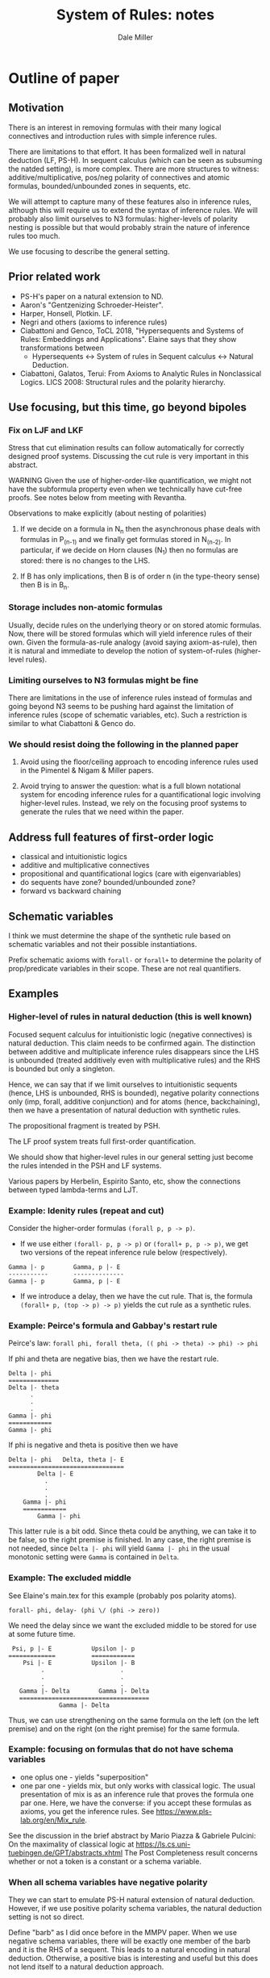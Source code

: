 * Outline of paper
** Motivation
   There is an interest in removing formulas with their many logical
   connectives and introduction rules with simple inference rules.

   There are limitations to that effort.  It has been formalized well
   in natural deduction (LF, PS-H).  In sequent calculus (which can be
   seen as subsuming the natded setting), is more complex.  There are
   more structures to witness: additive/multiplicative, pos/neg
   polarity of connectives and atomic formulas, bounded/unbounded
   zones in sequents, etc.

   We will attempt to capture many of these features also in inference
   rules, although this will require us to extend the syntax of
   inference rules.  We will probably also limit ourselves to N3
   formulas: higher-levels of polarity nesting is possible but that
   would probably strain the nature of inference rules too much.

   We use focusing to describe the general setting.

** Prior related work
    - PS-H's paper on a natural extension to ND.
    - Aaron's "Gentzenizing Schroeder-Heister".
    - Harper, Honsell, Plotkin. LF.
    - Negri and others (axioms to inference rules)
    - Ciabattoni and Genco, ToCL 2018, "Hypersequents and Systems of
      Rules: Embeddings and Applications".  Elaine says that they
      show transformations between
      + Hypersequents <-> 
        System of rules in Sequent calculus <->
        Natural Deduction.
    - Ciabattoni, Galatos, Terui: From Axioms to Analytic Rules in
      Nonclassical Logics. LICS 2008: Structural rules and the
      polarity hierarchy.
** Use focusing, but this time, go beyond bipoles
*** Fix on LJF and LKF

    Stress that cut elimination results can follow automatically for
    correctly designed proof systems.  Discussing the cut rule is very
    important in this abstract.

    WARNING Given the use of higher-order-like quantification, we
    might not have the subformula property even when we technically
    have cut-free proofs.  See notes below from meeting with Revantha.

    Observations to make explicitly (about nesting of polarities)

    1. If we decide on a formula in N_n then the asynchronous phase
       deals with formulas in P_(n-1) and we finally get formulas
       stored in N_(n-2).  In particular, if we decide on Horn clauses
       (N_1) then no formulas are stored: there is no changes to the
       LHS.

    2. If B has only implications, then B is of order n (in the
       type-theory sense) then B is in B_n.

*** Storage includes non-atomic formulas
    Usually, decide rules on the underlying theory or on stored atomic
    formulas.  Now, there will be stored formulas which will yield
    inference rules of their own.  Given the formula-as-rule analogy
    (avoid saying axiom-as-rule), then it is natural and immediate to
    develop the notion of system-of-rules (higher-level rules).

*** Limiting ourselves to N3 formulas might be fine
    There are limitations in the use of inference rules instead of
    formulas and going beyond N3 seems to be pushing hard against the
    limitation of inference rules (scope of schematic variables, etc).
    Such a restriction is similar to what Ciabattoni & Genco do.

*** We should resist doing the following in the planned paper

 1. Avoid using the floor/ceiling approach to encoding inference
    rules used in the Pimentel & Nigam & Miller papers.

 2. Avoid trying to answer the question: what is a full blown
    notational system for encoding inference rules for a
    quantificational logic involving higher-level rules.  Instead, we
    rely on the focusing proof systems to generate the rules that we
    need within the paper.

** Address full features of first-order logic
   - classical and intuitionistic logics
   - additive and multiplicative connectives
   - propositional and quantificational logics (care with eigenvariables)
   - do sequents have zone? bounded/unbounded zone?
   - forward vs backward chaining

** Schematic variables
    I think we must determine the shape of the synthetic rule based
    on schematic variables and not their possible instantiations.

    Prefix schematic axioms with =forall-= or =forall+= to determine the
    polarity of prop/predicate variables in their scope. These are not
    real quantifiers.
** Examples
*** Higher-level of rules in natural deduction (this is well known)
    Focused sequent calculus for intuitionistic logic (negative
    connectives) is natural deduction.  This claim needs to be
    confirmed again.  The distinction between additive and
    multiplicate inference rules disappears since the LHS is unbounded
    (treated additively even with multiplicative rules) and the RHS is
    bounded but only a singleton.

    Hence, we can say that if we limit ourselves to intuitionistic
    sequents (hence, LHS is unbounded, RHS is bounded), negative polarity 
    connections only (imp, forall, additive conjunction) and for
    atoms (hence, backchaining), then we have a presentation of
    natural deduction with synthetic rules.

    The propositional fragment is treated by PSH.

    The LF proof system treats full first-order quantification.

    We should show that higher-level rules in our general setting just
    become the rules intended in the PSH and LF systems.

    Various papers by Herbelin, Espirito Santo, etc, show the
    connections between typed lambda-terms and LJT.


*** Example: Idenity rules (repeat and cut)
    Consider the higher-order formulas =(forall p, p -> p)=.
    - If we use either =(forall- p, p -> p)= or =(forall+ p, p -> p)=, we
      get two versions of the repeat inference rule below (respectively).

#+BEGIN_EXAMPLE
      Gamma |- p        Gamma, p |- E
      -----------       --------------
      Gamma |- p        Gamma, p |- E
#+END_EXAMPLE
    - If we introduce a delay, then we have the cut rule. That is, the
      formula =(forall+ p, (top -> p) -> p)= yields the cut rule as a
      synthetic rules.

*** Example: Peirce's formula and Gabbay's restart rule
     Peirce's law: =forall phi, forall theta, (( phi -> theta) -> phi) -> phi=
     
     If phi and theta are negative bias, then we have the restart
     rule.
#+BEGIN_EXAMPLE
	  Delta |- phi
	  ==============
	  Delta |- theta
	        .
	        .
	        .
	  Gamma |- phi
	  ============
	  Gamma |- phi
#+END_EXAMPLE
      If phi is negative and theta is positive then we have 
#+BEGIN_EXAMPLE
       Delta |- phi   Delta, theta |- E
       ================================
               Delta |- E
  	             .
  	             .
  	             .
  	       Gamma |- phi
  	       ============
    	       Gamma |- phi
#+END_EXAMPLE
     This latter rule is a bit odd.  Since theta could be anything, we
     can take it to be false, so the right premise is finished.  In
     any case, the right premise is not needed, since =Delta |- phi=
     will yield =Gamma |- phi= in the usual monotonic setting were =Gamma=
     is contained in =Delta=.

*** Example: The excluded middle
See Elaine's main.tex for this example (probably pos polarity atoms).
#+BEGIN_EXAMPLE
      forall- phi, delay- (phi \/ (phi -> zero)) 
#+END_EXAMPLE
     We need the delay since we want the excluded middle to be stored
     for use at some future time.
#+BEGIN_EXAMPLE
     Psi, p |- E           Upsilon |- p
    =============          ============
        Psi |- E           Upsilon |- B
             .                     .
             .                     .
             .                     .
       Gamma |- Delta        Gamma |- Delta 
       ====================================
                  Gamma |- Delta
#+END_EXAMPLE
   Thus, we can use strengthening on the same formula on the left (on
   the left premise) and on the right (on the right premise) for the
   same formula.
*** Example: focusing on formulas that do not have schema variables
     - one oplus one - yields "superposition"
     - one par one - yields mix, but only works with classical
       logic. The usual presentation of mix is as an inference rule
       that proves the formula one par one.  Here, we have the
       converse: if you accept these formulas as axioms, you get the
       inference rules.  See https://www.pls-lab.org/en/Mix_rule.

   See the discussion in the brief abstract by
   Mario Piazza & Gabriele Pulcini: On the maximality of classical logic
   at https://ls.cs.uni-tuebingen.de/GPT/abstracts.xhtml
   The Post Completeness result concerns whether or not a token is a
   constant or a schema variable.
*** When all schema variables have negative polarity
    They we can start to emulate PS-H natural extension of natural
    deduction.  However, if we use positive polarity schema variables,
    the natural deduction setting is not so direct.

    Define "barb" as I did once before in the MMPV paper.  When we use
    negative schema variables, there will be exactly one member of the
    barb and it is the RHS of a sequent.  This leads to a natural
    encoding in natural deduction.  Otherwise, a positive bias is
    interesting and useful but this does not lend itself to a natural
    deduction approach.

*** Remember the "killing of premises" in Parigot's free deduction
     and the "standing proud" premises of Niel Tennant (See
     "Autologic" Chapter 5, page 41).  Is there a relationship with
     our notions of schematic variables and their polarity?

** Deal with first-order quantification
    Make the eigenvariable signature of rules explicit.

    How to treat the quantifier introduction rules.

*** Goedel-Dummett Logic
    Example: treat completely the Goedel-Dummett logic for first-order logic
#+BEGIN_EXAMPLE
    Axiom 1: (P => Q) \/ (Q => P).                        Linearity
    Axiom 2: forall x (A x \/ B) => forall x (A x) \/ B.  Quantifier shift
#+END_EXAMPLE

  By focusing on Axiom 1, it seems that we can come up with the right
  2-system formulation.  Using the Ciabattoni & Genco result, we get
  the com rule for hypersequents.

  We should next focus on Axiom 2 to see what it means for 2-systems
  and then for hypersequents.

  First quess: The sequents in a hypersequent carry their own local
  sequents.  A "com-like" rule would also an eigenvariable from one
  sequent to get added to another sequent's signature.

   - Is this the correct rule for GD logic?
   - How does this rule get motivated by focusing on Axiom 2?

*** Examples from mathematics of non-geometric formulas
    Eg, the lub example developed in the ProofSociety slides
* ToDo list
  - Getting a treatment of first-order rules, especially the
    quantifier shift for Goedel-Dummett logic should be done next.
  - Describing and justifying the scope of any new bindings for
    inference rules and schematic variables should be considered early
    on.
* Other possibily related topics
** Do we talk about hypersequents?
** Do we discussion and comparison with devices to "bipolarize" formulas
   Seems that there are two reasons to introduce names.  Sometimes
   they are used to name all subformulas for various reasons.
   (Harrison's book on CNF and recent papers on PTS).
*** Tseitin constants and Andreoli's skolemization

    Introduce new non-logical constants to define and remove subformulas
    so that the alternation of polarities diminishes.

    This has many names and has been studied and used in many papers
    - Tseitin [1960’s]
    - Andreoli: skolemization [1992], bipolarization [2001]
    - Dyckhoff & Negri: geometrisation [2015]
    - Mints et al. [1982]
    - Mint's resolution calculus: Link this with the FPC notion of
      index.  See the slides of Roy Dyckhoff at
      "~/Dropbox/People/R/RoyDyckhoff/Proof systems for intuitionistic
      logic 2008 talk.pdf" Especially when he speaks of the resolution
      calculus of Mints (starting on slide 28).  This looks very much
      like choosing to polarize so that lots of delays are inserted.
      Such delays should invoke a store which comes with a label.
      These labels would play the role of Tseitin constants (maybe
      Mints does not use that term).
    - Mint's article is a chapter in "~/Dropbox/Books/Constraint
      Programming (NATO ASI Series 131) eds Mayoh, Tyugu, Uustalu,
      Mayoh, Tyugu, Penjam.pdf"
    - DM has some notes on Tseitin/Skolemization in his Projects.org
      file.  I have lots of notes there that might be related to this
      project.
*** Transforming general theories to geometric theories
    Overview paper by Dyckhoff and Negri.
*** Use of "index" when storing formulas in the FPC framework
    These indexes are part of the proof structure and not part of the
    logic.  These are not constants for which models need to be
    constructed.

    In the FPC setting, we have an explicit naming device (indexes)
    for formulas that are stored.  These names are proof theoretic
    devices only and should not be considered part of the semantics of
    formulas.  That is, we might give a stored formula the index =(lub
    x y z)= and later when we do a decide, we can use the formula
    associated to that index.  At the same time, that index is not in
    the formula so it does not need to be given a model theoretic
    semantics... (as is done in the Dyckhoff & Negri paper).

    This discussion reminds me of the use of Skolem functions in
    higher-order logic.  These Skolem functions can be considered as
    real functions, but then you prove instances of the axiom of
    choice.  Instead, Skolem functions are more a linguistic device
    for naming eigenvariables.

** Thoughts when reading a recent paper
   "Proof-theoretic Semantics for Intuitionistic Multiplicative Linear
   Logic" by Alexander V. Gheorghiu , Tao Gu and David J. Pym

   - The use of names to name every subformula - used by Sandqvist's
     proof of completeness (Theorem 1 and its proof).  This reminds me
     of Mints's resolution method and my use of indexes in FPCs.
   - Corollary 3, where it seems that a meta-level quantifier is
     reduced to a quantifier on atomic formulas.  Seems to be a
     regular theme.  (Neat proof of this corollary.)
** Meeting with Revantha 2 July 2024
   KC and RR and I discussed several things this afternoon.
   - I should make sure that when we use axioms such as
       (forall p, q. (p -> q) \/ (q -> p))
     that we can limit it to subformulas only.
   - However, using the axiom (forall p, p -> p) gives rise to the cut
     rule and this is not generally expected to be limited to
     subformulas (analytic cuts).

   1. check RR's technical results about "restricted cuts".  See:
      Agata Ciabattoni, Timo Lang, Revantha Ramanayake:
      Cut-Restriction: From Cuts to Analytic Cuts. LICS 2023: 1-13.
   2. Bounded-analytic sequent calculi and embeddings for hypersequent
      logics, by Agata Ciabattoni1, Timo Lang, and Revantha Ramanayake
      2024 (see RR's dropbox).
** Connections might exist with the following topics.
   - Russell-Prawitz translation: See papers by Luiz Carlos Pereira on
     this topic.
   - FAT: rules where schematic variables can be restricted to atomic formulas
     Paulo Olivia, Guida, etc.  See arXiv.
* History of this document

  - Incorporates the file: notes-after-discussion-25-09-2024.org
  - DM and EP discussed most of this on 8 Nov 2024.

#+TITLE: System of Rules: notes
#+AUTHOR: Dale Miller
#+HTML_HEAD: <link rel="stylesheet" type="text/css" href="mystyle.css" />

#+OPTIONS: toc:t
#+INFOJS_OPT: view:content toc:t ltoc:nil path:./org-info.js
#+bind: org-export-allow-bind-keywords t

# Local Variables:
# org-export-html-style: "<link rel=\"stylesheet\" type=\"text/css\" href=\"mystyle.css\" />"
# org-export-allow-bind-keywords: t
# End:

#+BEGIN_COMMENT
INFOJS_OPT: view:overview toc:t ltoc:t path:../Sync/Exports/org-info.js
bind: org-export-publishing-directory "~/Dropbox/Sync/Exports/"
#+END_COMMENT
